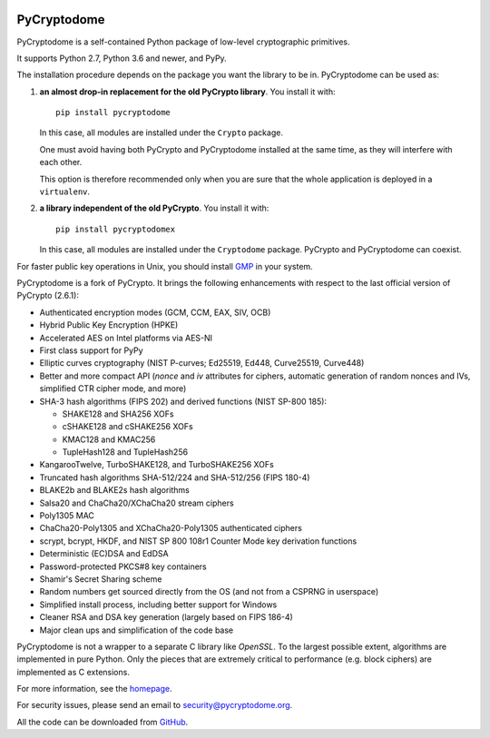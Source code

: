 .. image:: https://github.com/Legrandin/pycryptodome/workflows/Integration%20test/badge.svg?branch=master
   :target: https://github.com/Legrandin/pycryptodome/actions

.. image:: https://badge.fury.io/py/pycryptodome.svg
   :target: https://pypi.org/project/pycryptodome

.. image:: https://badge.fury.io/py/pycryptodomex.svg
   :target: https://pypi.org/project/pycryptodomex

PyCryptodome
============

PyCryptodome is a self-contained Python package of low-level
cryptographic primitives.

It supports Python 2.7, Python 3.6 and newer, and PyPy.

The installation procedure depends on the package you want the library to be in.
PyCryptodome can be used as:

#. **an almost drop-in replacement for the old PyCrypto library**.
   You install it with::

       pip install pycryptodome

   In this case, all modules are installed under the ``Crypto`` package.

   One must avoid having both PyCrypto and PyCryptodome installed
   at the same time, as they will interfere with each other.

   This option is therefore recommended only when you are sure that
   the whole application is deployed in a ``virtualenv``.

#. **a library independent of the old PyCrypto**.
   You install it with::

       pip install pycryptodomex

   In this case, all modules are installed under the ``Cryptodome`` package.
   PyCrypto and PyCryptodome can coexist.

For faster public key operations in Unix, you should install `GMP`_ in your system.

PyCryptodome is a fork of PyCrypto. It brings the following enhancements
with respect to the last official version of PyCrypto (2.6.1):

* Authenticated encryption modes (GCM, CCM, EAX, SIV, OCB)
* Hybrid Public Key Encryption (HPKE)
* Accelerated AES on Intel platforms via AES-NI
* First class support for PyPy
* Elliptic curves cryptography (NIST P-curves; Ed25519, Ed448, Curve25519, Curve448)
* Better and more compact API (`nonce` and `iv` attributes for ciphers,
  automatic generation of random nonces and IVs, simplified CTR cipher mode,
  and more)
* SHA-3 hash algorithms (FIPS 202) and derived functions (NIST SP-800 185):

  - SHAKE128 and SHA256 XOFs
  - cSHAKE128 and cSHAKE256 XOFs
  - KMAC128 and KMAC256
  - TupleHash128 and TupleHash256

* KangarooTwelve, TurboSHAKE128, and TurboSHAKE256 XOFs
* Truncated hash algorithms SHA-512/224 and SHA-512/256 (FIPS 180-4)
* BLAKE2b and BLAKE2s hash algorithms
* Salsa20 and ChaCha20/XChaCha20 stream ciphers
* Poly1305 MAC
* ChaCha20-Poly1305 and XChaCha20-Poly1305 authenticated ciphers
* scrypt, bcrypt, HKDF, and NIST SP 800 108r1 Counter Mode key derivation functions
* Deterministic (EC)DSA and EdDSA
* Password-protected PKCS#8 key containers
* Shamir's Secret Sharing scheme
* Random numbers get sourced directly from the OS (and not from a CSPRNG in userspace)
* Simplified install process, including better support for Windows
* Cleaner RSA and DSA key generation (largely based on FIPS 186-4)
* Major clean ups and simplification of the code base

PyCryptodome is not a wrapper to a separate C library like *OpenSSL*.
To the largest possible extent, algorithms are implemented in pure Python.
Only the pieces that are extremely critical to performance (e.g. block ciphers)
are implemented as C extensions.

For more information, see the `homepage`_.

For security issues, please send an email to security@pycryptodome.org.

All the code can be downloaded from `GitHub`_.

.. _`homepage`: https://www.pycryptodome.org
.. _`GMP`: https://gmplib.org
.. _GitHub: https://github.com/Legrandin/pycryptodome
